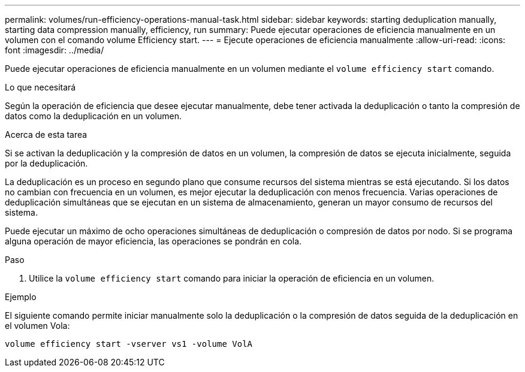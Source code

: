 ---
permalink: volumes/run-efficiency-operations-manual-task.html 
sidebar: sidebar 
keywords: starting deduplication manually, starting data compression manually, efficiency, run 
summary: Puede ejecutar operaciones de eficiencia manualmente en un volumen con el comando volume Efficiency start. 
---
= Ejecute operaciones de eficiencia manualmente
:allow-uri-read: 
:icons: font
:imagesdir: ../media/


[role="lead"]
Puede ejecutar operaciones de eficiencia manualmente en un volumen mediante el `volume efficiency start` comando.

.Lo que necesitará
Según la operación de eficiencia que desee ejecutar manualmente, debe tener activada la deduplicación o tanto la compresión de datos como la deduplicación en un volumen.

.Acerca de esta tarea
Si se activan la deduplicación y la compresión de datos en un volumen, la compresión de datos se ejecuta inicialmente, seguida por la deduplicación.

La deduplicación es un proceso en segundo plano que consume recursos del sistema mientras se está ejecutando. Si los datos no cambian con frecuencia en un volumen, es mejor ejecutar la deduplicación con menos frecuencia. Varias operaciones de deduplicación simultáneas que se ejecutan en un sistema de almacenamiento, generan un mayor consumo de recursos del sistema.

Puede ejecutar un máximo de ocho operaciones simultáneas de deduplicación o compresión de datos por nodo. Si se programa alguna operación de mayor eficiencia, las operaciones se pondrán en cola.

.Paso
. Utilice la `volume efficiency start` comando para iniciar la operación de eficiencia en un volumen.


.Ejemplo
El siguiente comando permite iniciar manualmente solo la deduplicación o la compresión de datos seguida de la deduplicación en el volumen Vola:

`volume efficiency start -vserver vs1 -volume VolA`
